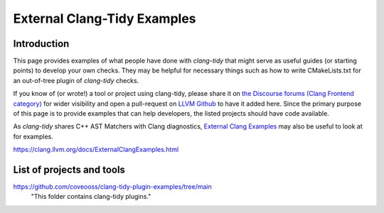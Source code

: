 =======================
External Clang-Tidy Examples
=======================

Introduction
============

This page provides examples of what people have done with `clang-tidy` that 
might serve as useful guides (or starting points) to develop your own checks. 
They may be helpful for necessary things such as how to write CMakeLists.txt 
for an out-of-tree plugin of `clang-tidy` checks.

If you know of (or wrote!) a tool or project using clang-tidy, please share it 
on `the Discourse forums (Clang Frontend category)
<https://discourse.llvm.org/c/clang/6>`_ for wider visibility and open a 
pull-request on `LLVM Github`_ to have it added here. Since the primary purpose of 
this page is to provide examples that can help developers, the listed projects should
have code available.

As `clang-tidy` shares C++ AST Matchers with Clang diagnostics, `External Clang Examples`_ 
may also be useful to look at for examples.

.. _LLVM Github: https://github.com/llvm/llvm-project
.. _External Clang Examples: https://clang.llvm.org/docs/ExternalClangExamples.html

https://clang.llvm.org/docs/ExternalClangExamples.html

List of projects and tools
==========================

`<https://github.com/coveooss/clang-tidy-plugin-examples/tree/main>`_
    "This folder contains clang-tidy plugins."